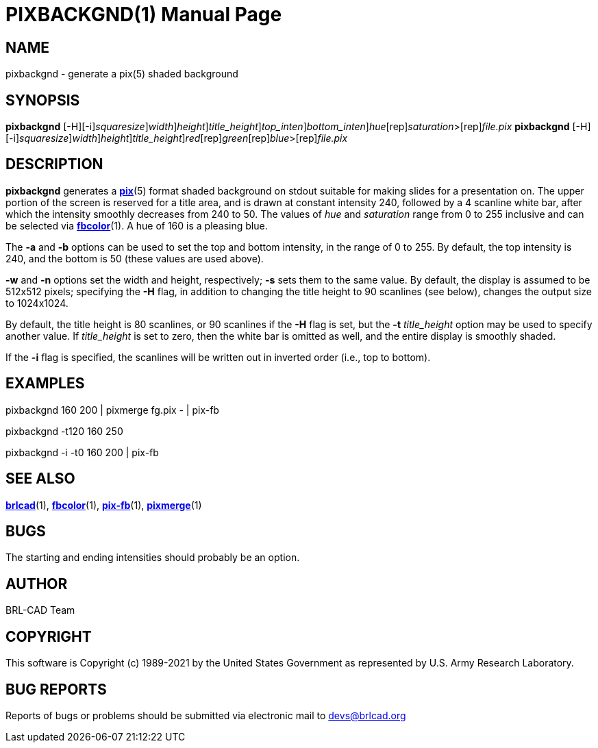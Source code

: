 = PIXBACKGND(1)
BRL-CAD Team
:doctype: manpage
:man manual: BRL-CAD
:man source: BRL-CAD
:page-layout: base

== NAME

pixbackgnd - generate a pix(5) shaded background

== SYNOPSIS

*[cmd]#pixbackgnd#* [-H][-i][-s [rep]_squaresize_][-w [rep]_width_][-n [rep]_height_][-t [rep]_title_height_][-a [rep]_top_inten_][-b [rep]_bottom_inten_][rep]_hue_[rep]_saturation_>[rep]_file.pix_
*[cmd]#pixbackgnd#* [-H][-i][-s [rep]_squaresize_][-w [rep]_width_][-n [rep]_height_][-t [rep]_title_height_][rep]_red_[rep]_green_[rep]_blue_>[rep]_file.pix_

== DESCRIPTION

*[cmd]#pixbackgnd#* generates a xref:man:5/pix.adoc[*pix*](5) format shaded background on stdout suitable for making slides for a presentation on. The upper portion of the screen is reserved for a title area, and is drawn at constant intensity 240, followed by a 4 scanline white bar, after which the intensity smoothly decreases from 240 to 50. The values of __hue__ and __saturation__ range from 0 to 255 inclusive and can be selected via xref:man:1/fbcolor.adoc[*fbcolor*](1). A hue of 160 is a pleasing blue.

The *[opt]#-a#* and *[opt]#-b#* options can be used to set the top and bottom intensity, in the range of 0 to 255. By default, the top intensity is 240, and the bottom is 50 (these values are used above).

*[opt]#-w#*  and *[opt]#-n#*  options set the width and height, respectively; *[opt]#-s#*  sets them to the same value. By default, the display is assumed to be 512x512 pixels; specifying the *[opt]#-H#* flag, in addition to changing the title height to 90 scanlines (see below), changes the output size to 1024x1024.

By default, the title height is 80 scanlines, or 90 scanlines if the *[opt]#-H#* flag is set, but the *[opt]#-t#* [rep]_title_height_ option may be used to specify another value. If __title_height__ is set to zero, then the white bar is omitted as well, and the entire display is smoothly shaded.

If the *[opt]#-i#* flag is specified, the scanlines will be written out in inverted order (i.e., top to bottom).

== EXAMPLES

pixbackgnd 160 200  |   pixmerge fg.pix - | pix-fb

pixbackgnd -t120 160 250

pixbackgnd -i -t0 160 200   |   pix-fb

== SEE ALSO

xref:man:1/brlcad.adoc[*brlcad*](1), xref:man:1/fbcolor.adoc[*fbcolor*](1), xref:man:1/pix-fb.adoc[*pix-fb*](1), xref:man:1/pixmerge.adoc[*pixmerge*](1)

== BUGS

The starting and ending intensities should probably be an option.

== AUTHOR

BRL-CAD Team

== COPYRIGHT

This software is Copyright (c) 1989-2021 by the United States Government as represented by U.S. Army Research Laboratory.

== BUG REPORTS

Reports of bugs or problems should be submitted via electronic mail to mailto:devs@brlcad.org[]